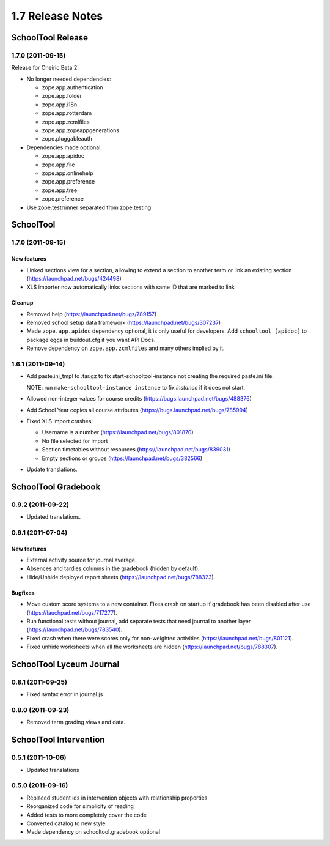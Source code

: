 1.7 Release Notes
~~~~~~~~~~~~~~~~~

SchoolTool Release
==================

1.7.0 (2011-09-15)
------------------

Release for Oneiric Beta 2.

- No longer needed dependencies:

  + zope.app.authentication
  + zope.app.folder
  + zope.app.i18n
  + zope.app.rotterdam
  + zope.app.zcmlfiles
  + zope.app.zopeappgenerations
  + zope.pluggableauth

- Dependencies made optional:

  + zope.app.apidoc
  + zope.app.file
  + zope.app.onlinehelp
  + zope.app.preference
  + zope.app.tree
  + zope.preference

- Use zope.testrunner separated from zope.testing


SchoolTool
==========

1.7.0 (2011-09-15)
------------------

New features
++++++++++++

- Linked sections view for a section, allowing to extend a section to another term
  or link an existing section (https://launchpad.net/bugs/424498)
- XLS importer now automatically links sections with same ID that are marked to link

Cleanup
+++++++

- Removed help (https://launchpad.net/bugs/789157)
- Removed school setup data framework (https://launchpad.net/bugs/307237)
- Made ``zope.app.apidoc`` dependency optional, it is only useful for
  developers. Add ``schooltool [apidoc]`` to package:eggs in buildout.cfg
  if you want API Docs.
- Remove dependency on ``zope.app.zcmlfiles`` and many others implied by it.


1.6.1 (2011-09-14)
------------------

- Add paste.ini_tmpl to .tar.gz to fix start-schooltool-instance not creating
  the required paste.ini file.

  NOTE: run ``make-schooltool-instance instance`` to fix `instance` if it does
  not start.

- Allowed non-integer values for course credits (https://bugs.launchpad.net/bugs/488376)
- Add School Year copies all course attributes (https://bugs.launchpad.net/bugs/785994)
- Fixed XLS import crashes:

  + Username is a number (https://launchpad.net/bugs/801870)
  + No file selected for import
  + Section timetables without resources (https://launchpad.net/bugs/839031)
  + Empty sections or groups (https://launchpad.net/bugs/382566)

- Update translations.


SchoolTool Gradebook
====================

0.9.2 (2011-09-22)
------------------

- Updated translations.


0.9.1 (2011-07-04)
------------------

New features
++++++++++++

- External activity source for journal average.
- Absences and tardies columns in the gradebook (hidden by default).
- Hide/Unhide deployed report sheets (https://launchpad.net/bugs/788323).

Bugfixes
++++++++

- Move custom score systems to a new container. Fixes crash on startup
  if gradebook has been disabled after use (https://lauchpad.net/bugs/717277).
- Run functional tests without journal, add separate tests that need journal to
  another layer (https://launchpad.net/bugs/783540).
- Fixed crash when there were scores only for non-weighted activities (https://launchpad.net/bugs/801121).
- Fixed unhide worksheets when all the worksheets are hidden (https://launchpad.net/bugs/788307).


SchoolTool Lyceum Journal
=========================

0.8.1 (2011-09-25)
------------------

- Fixed syntax error in journal.js


0.8.0 (2011-09-23)
------------------

- Removed term grading views and data.


SchoolTool Intervention
=======================

0.5.1 (2011-10-06)
------------------

- Updated translations


0.5.0 (2011-09-16)
------------------

- Replaced student ids in intervention objects with relationship properties
- Reorganized code for simplicity of reading
- Added tests to more completely cover the code
- Converted catalog to new style
- Made dependency on schooltool.gradebook optional
